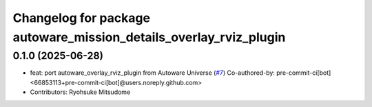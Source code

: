 ^^^^^^^^^^^^^^^^^^^^^^^^^^^^^^^^^^^^^^^^^^^^^^^^^^^^^^^^^^^^^^^^^^
Changelog for package autoware_mission_details_overlay_rviz_plugin
^^^^^^^^^^^^^^^^^^^^^^^^^^^^^^^^^^^^^^^^^^^^^^^^^^^^^^^^^^^^^^^^^^

0.1.0 (2025-06-28)
------------------
* feat: port autoware_overlay_rviz_plugin from Autoware Universe (`#7 <https://github.com/autowarefoundation/autoware_rviz_plugins/issues/7>`_)
  Co-authored-by: pre-commit-ci[bot] <66853113+pre-commit-ci[bot]@users.noreply.github.com>
* Contributors: Ryohsuke Mitsudome
